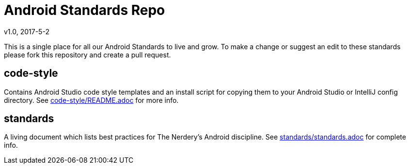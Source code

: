 = Android Standards Repo
v1.0, 2017-5-2

This is a single place for all our Android Standards to live and grow.
To make a change or suggest an edit to these standards please fork this
repository and create a pull request.

== code-style

Contains Android Studio code style templates and an install script for copying them
to your Android Studio or IntelliJ config directory. See
link:code-style/README.adoc[code-style/README.adoc] for more info.

== standards

A living document which lists best practices for The Nerdery's Android
discipline. See link:standards/standards.adoc[standards/standards.adoc] for complete info.
